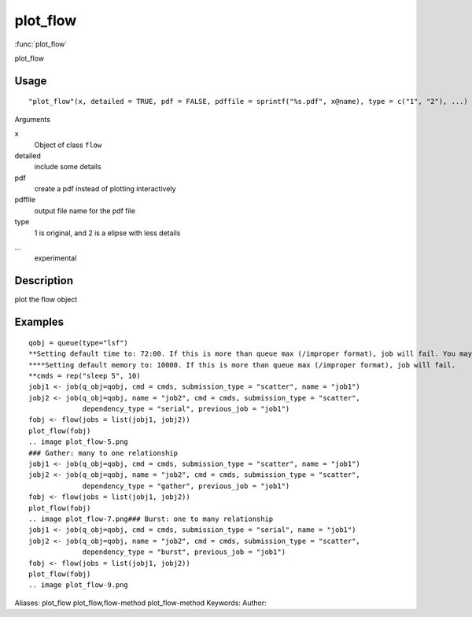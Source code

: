 .. Generated by rtd (read the docs package in R)
   please do not edit by hand.







plot_flow
===============

:func:`plot_flow`

plot_flow

Usage
""""""""""""""""""
::

 "plot_flow"(x, detailed = TRUE, pdf = FALSE, pdffile = sprintf("%s.pdf", x@name), type = c("1", "2"), ...)

Arguments

x
    Object of class ``flow``
detailed
    include some details
pdf
    create a pdf instead of plotting interactively
pdffile
    output file name for the pdf file
type
    1 is original, and 2 is a elipse with less details
...
    experimental


Description
""""""""""""""""""

plot the flow object


Examples
""""""""""""""""""
::

 qobj = queue(type="lsf")
 **Setting default time to: 72:00. If this is more than queue max (/improper format), job will fail. You may change this in job()
 ****Setting default memory to: 10000. If this is more than queue max (/improper format), job will fail.
 **cmds = rep("sleep 5", 10)
 jobj1 <- job(q_obj=qobj, cmd = cmds, submission_type = "scatter", name = "job1")
 jobj2 <- job(q_obj=qobj, name = "job2", cmd = cmds, submission_type = "scatter",
              dependency_type = "serial", previous_job = "job1")
 fobj <- flow(jobs = list(jobj1, jobj2))
 plot_flow(fobj)
 .. image plot_flow-5.png
 ### Gather: many to one relationship
 jobj1 <- job(q_obj=qobj, cmd = cmds, submission_type = "scatter", name = "job1")
 jobj2 <- job(q_obj=qobj, name = "job2", cmd = cmds, submission_type = "scatter",
              dependency_type = "gather", previous_job = "job1")
 fobj <- flow(jobs = list(jobj1, jobj2))
 plot_flow(fobj)
 .. image plot_flow-7.png### Burst: one to many relationship
 jobj1 <- job(q_obj=qobj, cmd = cmds, submission_type = "serial", name = "job1")
 jobj2 <- job(q_obj=qobj, name = "job2", cmd = cmds, submission_type = "scatter",
              dependency_type = "burst", previous_job = "job1")
 fobj <- flow(jobs = list(jobj1, jobj2))
 plot_flow(fobj)
 .. image plot_flow-9.png
Aliases:
plot_flow
plot_flow,flow-method
plot_flow-method
Keywords:
Author:


